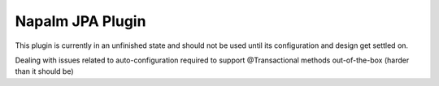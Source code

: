 Napalm JPA Plugin
========================

.. highlight:: java

This plugin is currently in an unfinished state and should not be used
until its configuration and design get settled on.

Dealing with issues related to auto-configuration required to
support @Transactional methods out-of-the-box (harder than it should be)

